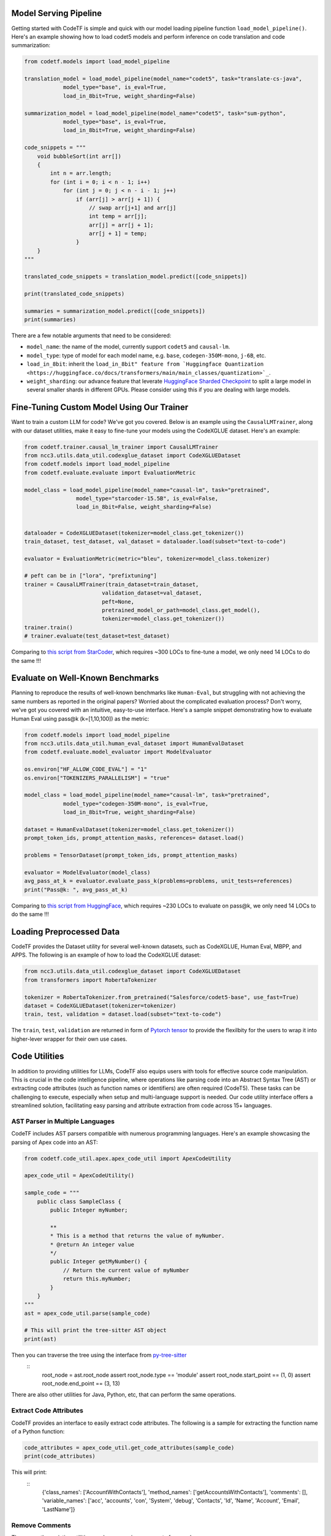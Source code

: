 Model Serving Pipeline
----------------------

Getting started with CodeTF is simple and quick with our model loading pipeline function ``load_model_pipeline()``. Here's an example showing how to load codet5 models and perform inference on code translation and code summarization:

.. code-block:: python

    from codetf.models import load_model_pipeline

    translation_model = load_model_pipeline(model_name="codet5", task="translate-cs-java",
                model_type="base", is_eval=True,
                load_in_8bit=True, weight_sharding=False)

    summarization_model = load_model_pipeline(model_name="codet5", task="sum-python",
                model_type="base", is_eval=True,
                load_in_8bit=True, weight_sharding=False)

    code_snippets = """
        void bubbleSort(int arr[])
        {
            int n = arr.length;
            for (int i = 0; i < n - 1; i++)
                for (int j = 0; j < n - i - 1; j++)
                    if (arr[j] > arr[j + 1]) {
                        // swap arr[j+1] and arr[j]
                        int temp = arr[j];
                        arr[j] = arr[j + 1];
                        arr[j + 1] = temp;
                    }
        }
    """

    translated_code_snippets = translation_model.predict([code_snippets])

    print(translated_code_snippets)

    summaries = summarization_model.predict([code_snippets])
    print(summaries)

There are a few notable arguments that need to be considered:

- ``model_name``: the name of the model, currently support ``codet5`` and ``causal-lm``. 
- ``model_type``: type of model for each model name, e.g. ``base``, ``codegen-350M-mono``, ``j-6B``, etc.
- ``load_in_8bit``: inherit the ``load_in_8bit" feature from `Huggingface Quantization <https://huggingface.co/docs/transformers/main/main_classes/quantization>`_``.
- ``weight_sharding``: our advance feature that leverate `HuggingFace Sharded Checkpoint <https://huggingface.co/docs/accelerate/v0.19.0/en/package_reference/big_modeling#accelerate.load_checkpoint_and_dispatch>`_ to split a large model in several smaller shards in different GPUs. Please consider using this if you are dealing with large models.

Fine-Tuning Custom Model Using Our Trainer
------------------------------------------

Want to train a custom LLM for code? We've got you covered. Below is an example using the ``CausalLMTrainer``, along with our dataset utilities, make it easy to fine-tune your models using the CodeXGLUE dataset. Here's an example:

.. code-block:: python

    from codetf.trainer.causal_lm_trainer import CausalLMTrainer
    from ncc3.utils.data_util.codexglue_dataset import CodeXGLUEDataset
    from codetf.models import load_model_pipeline
    from codetf.evaluate.evaluate import EvaluationMetric

    model_class = load_model_pipeline(model_name="causal-lm", task="pretrained",
                    model_type="starcoder-15.5B", is_eval=False,
                    load_in_8bit=False, weight_sharding=False)


    dataloader = CodeXGLUEDataset(tokenizer=model_class.get_tokenizer())
    train_dataset, test_dataset, val_dataset = dataloader.load(subset="text-to-code")

    evaluator = EvaluationMetric(metric="bleu", tokenizer=model_class.tokenizer)

    # peft can be in ["lora", "prefixtuning"]
    trainer = CausalLMTrainer(train_dataset=train_dataset, 
                            validation_dataset=val_dataset, 
                            peft=None,
                            pretrained_model_or_path=model_class.get_model(),
                            tokenizer=model_class.get_tokenizer())
    trainer.train()
    # trainer.evaluate(test_dataset=test_dataset)

Comparing to `this script from StarCoder <https://github.com/bigcode-project/starcoder/blob/main/finetune/finetune.py>`_, which requires ~300 LOCs to fine-tune a model, we only need 14 LOCs to do the same !!!

Evaluate on Well-Known Benchmarks
---------------------------------

Planning to reproduce the results of well-known benchmarks like ``Human-Eval``, but struggling with not achieving the same numbers as reported in the original papers? Worried about the complicated evaluation process? Don't worry, we've got you covered with an intuitive, easy-to-use interface. Here's a sample snippet demonstrating how to evaluate Human Eval using pass@k (k=[1,10,100]) as the metric:

.. code-block:: python

    from codetf.models import load_model_pipeline
    from ncc3.utils.data_util.human_eval_dataset import HumanEvalDataset
    from codetf.evaluate.model_evaluator import ModelEvaluator

    os.environ["HF_ALLOW_CODE_EVAL"] = "1"
    os.environ["TOKENIZERS_PARALLELISM"] = "true"

    model_class = load_model_pipeline(model_name="causal-lm", task="pretrained",
                model_type="codegen-350M-mono", is_eval=True,
                load_in_8bit=True, weight_sharding=False)

    dataset = HumanEvalDataset(tokenizer=model_class.get_tokenizer())
    prompt_token_ids, prompt_attention_masks, references= dataset.load()

    problems = TensorDataset(prompt_token_ids, prompt_attention_masks)

    evaluator = ModelEvaluator(model_class)
    avg_pass_at_k = evaluator.evaluate_pass_k(problems=problems, unit_tests=references)
    print("Pass@k: ", avg_pass_at_k)

Comparing to `this script from HuggingFace <https://github.com/huggingface/transformers/blob/main/examples/research_projects/codeparrot/scripts/human_eval.py>`_, which requires ~230 LOCs to evaluate on pass@k, we only need 14 LOCs to do the same !!!

Loading Preprocessed Data
-------------------------

CodeTF provides the Dataset utility for several well-known datasets, such as CodeXGLUE, Human Eval, MBPP, and APPS. The following is an example of how to load the CodeXGLUE dataset:

.. code-block:: python

    from ncc3.utils.data_util.codexglue_dataset import CodeXGLUEDataset
    from transformers import RobertaTokenizer

    tokenizer = RobertaTokenizer.from_pretrained("Salesforce/codet5-base", use_fast=True)
    dataset = CodeXGLUEDataset(tokenizer=tokenizer)
    train, test, validation = dataset.load(subset="text-to-code")

The ``train``, ``test``, ``validation`` are returned in form of `Pytorch tensor <https://pytorch.org/docs/stable/tensors.html>`_ to provide the flexilbity for the users to wrap it into higher-lever wrapper for their own use cases.

Code Utilities
--------------

In addition to providing utilities for LLMs, CodeTF also equips users with tools for effective source code manipulation. This is crucial in the code intelligence pipeline, where operations like parsing code into an Abstract Syntax Tree (AST) or extracting code attributes (such as function names or identifiers) are often required (CodeT5). These tasks can be challenging to execute, especially when setup and multi-language support is needed. Our code utility interface offers a streamlined solution, facilitating easy parsing and attribute extraction from code across 15+ languages.

AST Parser in Multiple Languages
^^^^^^^^^^^^^^^^^^^^^^^^^^^^^^^^^

CodeTF includes AST parsers compatible with numerous programming languages. Here's an example showcasing the parsing of Apex code into an AST:

.. code-block:: python

    from codetf.code_util.apex.apex_code_util import ApexCodeUtility

    apex_code_util = ApexCodeUtility()

    sample_code = """
        public class SampleClass {    
            public Integer myNumber;

            **
            * This is a method that returns the value of myNumber.
            * @return An integer value
            */
            public Integer getMyNumber() {
                // Return the current value of myNumber
                return this.myNumber;
            }
        }
    """
    ast = apex_code_util.parse(sample_code)

    # This will print the tree-sitter AST object
    print(ast)

Then you can traverse the tree using the interface from `py-tree-sitter <https://github.com/tree-sitter/py-tree-sitter>`_
    ::
        root_node = ast.root_node
        assert root_node.type == 'module'
        assert root_node.start_point == (1, 0)
        assert root_node.end_point == (3, 13)

There are also other utilities for Java, Python, etc, that can perform the same operations.

Extract Code Attributes
^^^^^^^^^^^^^^^^^^^^^^^

CodeTF provides an interface to easily extract code attributes. The following is a sample for extracting the function name of a Python function:

.. code-block:: python

    code_attributes = apex_code_util.get_code_attributes(sample_code)
    print(code_attributes)

This will print:
    ::
        {'class_names': ['AccountWithContacts'], 'method_names': ['getAccountsWithContacts'], 'comments': [], 'variable_names': ['acc', 'accounts', 'con', 'System', 'debug', 'Contacts', 'Id', 'Name', 'Account', 'Email', 'LastName']}

Remove Comments
^^^^^^^^^^^^^^^

There are other existing utilities, such as removing comments from code:

.. code-block:: python

    new_code_snippet = apex_code_util.remove_comments(sample_code)
    print(new_code_snippet)

This will print:

.. code-block:: python

    public class SampleClass {    
        public Integer myNumber;
        public Integer getMyNumber() {
            // Return the current value of myNumber
            return this.myNumber;
        }
    }
